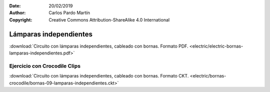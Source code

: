 ﻿:Date: 20/02/2019
:Author: Carlos Pardo Martín
:Copyright: Creative Commons Attribution-ShareAlike 4.0 International


.. _bornas-lamparas-independientes:

Lámparas independientes
=======================

.. image:: electric/_images/electric-bornas-lamparas-independientes.png
     :width: 423px
     :target: ../_downloads/electric-bornas-lamparas-independientes.pdf


:download:`Circuito con lámparas independientes,
cableado con bornas. Formato PDF.
<electric/electric-bornas-lamparas-independientes.pdf>`
   

Ejercicio con Crocodile Clips
-----------------------------
:download:`Circuito con lámparas independientes,
cableado con bornas. Formato CKT.
<electric/bornas-crocodile/bornas-09-lamparas-independientes.ckt>`
